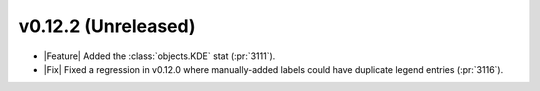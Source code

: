 
v0.12.2 (Unreleased)
--------------------

- |Feature| Added the :class:`objects.KDE` stat (:pr:`3111`).

- |Fix| Fixed a regression in v0.12.0 where manually-added labels could have duplicate legend entries (:pr:`3116`).
